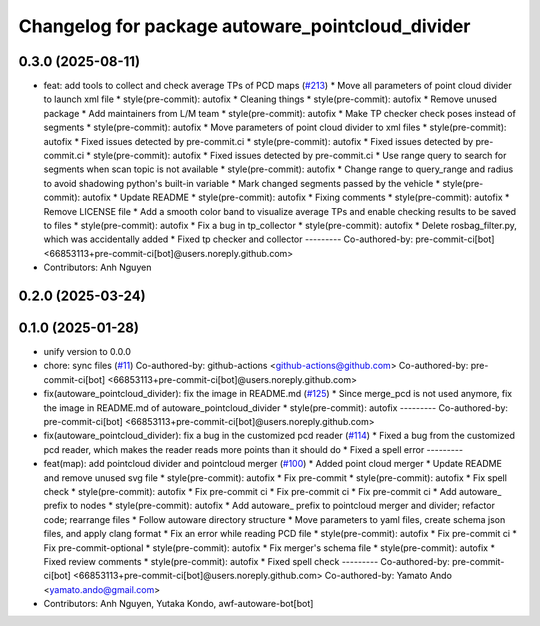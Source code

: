 ^^^^^^^^^^^^^^^^^^^^^^^^^^^^^^^^^^^^^^^^^^^^^^^^^
Changelog for package autoware_pointcloud_divider
^^^^^^^^^^^^^^^^^^^^^^^^^^^^^^^^^^^^^^^^^^^^^^^^^

0.3.0 (2025-08-11)
------------------
* feat: add tools to collect and check average TPs of PCD maps (`#213 <https://github.com/autowarefoundation/autoware_tools/issues/213>`_)
  * Move all parameters of point cloud divider to launch xml file
  * style(pre-commit): autofix
  * Cleaning things
  * style(pre-commit): autofix
  * Remove unused package
  * Add maintainers from L/M team
  * style(pre-commit): autofix
  * Make TP checker check poses instead of segments
  * style(pre-commit): autofix
  * Move parameters of point cloud divider to xml files
  * style(pre-commit): autofix
  * Fixed issues detected by pre-commit.ci
  * style(pre-commit): autofix
  * Fixed issues detected by pre-commit.ci
  * style(pre-commit): autofix
  * Fixed issues detected by pre-commit.ci
  * Use range query to search for segments when scan topic is not available
  * style(pre-commit): autofix
  * Change range to query_range and radius to avoid shadowing python's built-in variable
  * Mark changed segments passed by the vehicle
  * style(pre-commit): autofix
  * Update README
  * style(pre-commit): autofix
  * Fixing comments
  * style(pre-commit): autofix
  * Remove LICENSE file
  * Add a smooth color band to visualize average TPs and enable checking results to be saved to files
  * style(pre-commit): autofix
  * Fix a bug in tp_collector
  * style(pre-commit): autofix
  * Delete rosbag_filter.py, which was accidentally added
  * Fixed tp checker and collector
  ---------
  Co-authored-by: pre-commit-ci[bot] <66853113+pre-commit-ci[bot]@users.noreply.github.com>
* Contributors: Anh Nguyen

0.2.0 (2025-03-24)
------------------

0.1.0 (2025-01-28)
------------------
* unify version to 0.0.0
* chore: sync files (`#11 <https://github.com/autowarefoundation/autoware_tools/issues/11>`_)
  Co-authored-by: github-actions <github-actions@github.com>
  Co-authored-by: pre-commit-ci[bot] <66853113+pre-commit-ci[bot]@users.noreply.github.com>
* fix(autoware_pointcloud_divider): fix the image in README.md  (`#125 <https://github.com/autowarefoundation/autoware_tools/issues/125>`_)
  * Since merge_pcd is not used anymore, fix the image in README.md of autoware_pointcloud_divider
  * style(pre-commit): autofix
  ---------
  Co-authored-by: pre-commit-ci[bot] <66853113+pre-commit-ci[bot]@users.noreply.github.com>
* fix(autoware_pointcloud_divider): fix a bug in the customized pcd reader (`#114 <https://github.com/autowarefoundation/autoware_tools/issues/114>`_)
  * Fixed a bug from the customized pcd reader, which makes the reader reads more points than it should do
  * Fixed a spell error
  ---------
* feat(map): add pointcloud divider and pointcloud merger (`#100 <https://github.com/autowarefoundation/autoware_tools/issues/100>`_)
  * Added point cloud merger
  * Update README and remove unused svg file
  * style(pre-commit): autofix
  * Fix pre-commit
  * style(pre-commit): autofix
  * Fix spell check
  * style(pre-commit): autofix
  * Fix pre-commit ci
  * Fix pre-commit ci
  * Fix pre-commit ci
  * Add autoware\_ prefix to nodes
  * style(pre-commit): autofix
  * Add autoware\_ prefix to pointcloud merger and divider; refactor code; rearrange files
  * Follow autoware directory structure
  * Move parameters to yaml files, create schema json files, and apply clang format
  * Fix an error while reading PCD file
  * style(pre-commit): autofix
  * Fix pre-commit ci
  * Fix pre-commit-optional
  * style(pre-commit): autofix
  * Fix merger's schema file
  * style(pre-commit): autofix
  * Fixed review comments
  * style(pre-commit): autofix
  * Fixed spell check
  ---------
  Co-authored-by: pre-commit-ci[bot] <66853113+pre-commit-ci[bot]@users.noreply.github.com>
  Co-authored-by: Yamato Ando <yamato.ando@gmail.com>
* Contributors: Anh Nguyen, Yutaka Kondo, awf-autoware-bot[bot]
